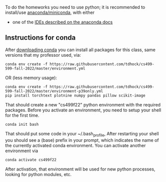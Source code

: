 To do the homeworks you need to use python; it is recommended to
install/use [[https://docs.conda.io/projects/conda/en/latest/user-guide/install/index.html][anaconda/miniconda]], with either
- one of the [[https://docs.anaconda.com/anaconda/user-guide/tasks/integration/index.html][IDEs described on the anaconda docs]]

** Instructions for conda

After [[https://docs.conda.io/en/latest/miniconda.html][downloading conda]] you can install all packages for this class,
same versions that my professor used, via:

#+begin_src shell-script
conda env create -f https://raw.githubusercontent.com/tdhock/cs499-599-fall-2022/master/environment.yml
#+end_src

OR (less memory usage):

#+begin_src shell-script
conda env create -f https://raw.githubusercontent.com/tdhock/cs499-599-fall-2022/master/environment-p39only.yml
pip install torchtext plotnine numpy pandas pillow scikit-image
#+end_src

That should create a new "cs499f22" python environment with the
required packages. Before you activate an environment, you need to
setup your shell for the first time.

#+begin_src shell-script
conda init bash
#+end_src

That should put some code in your ~/.bash_profile, After restarting 
your shell you should see a (base) prefix in your prompt, which 
indicates the name of the currently activated conda environment.  
You can activate another environment via

#+begin_src shell-script
conda activate cs499f22
#+end_src

After activation, that environment will be used for new python
processes, looking for python modules, etc.

